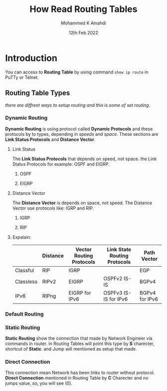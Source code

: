 #+Title: How Read Routing Tables
#+Author: Mohammed K Alnahdi
#+Date: 12th Feb 2022

* Introduction
You can access to *Routing Table* by using command ~show ip route~ in PuTTy or Telnet.

** Routing Table Types
   /there are diffrent ways to setup routing and this is some of set routing./
*** Dynamic Routing
*Dynamic Routing* is using protocol called *Dynamic Protocols* and these protocols by to types, depending in /speeds/ and /space/.
These sections are *Link Status Protocols* and *Distance Vector*.
**** Link Status
The *Link Status Protocols* that depends on speed, not space. the Link Status Protocols for example: OSPF and EIGRP.
***** OSPF

***** EIGRP

**** Distance Vector
The *Distance Vector* is depends on space, not speed. The Distance Vector use protocols like: IGRP and RIP.
***** IGRP

***** RIP

**** Expalain:
|           | Distance | Vector Routing Protocols | Link State Routing Protocols | Path Vector    |
|-----------+----------+--------------------------+------------------------------+----------------|
| Classful  | RIP      | IGRP                     |                              | EGP            |
| Classless | RIPv2    | EIGRP                    | OSPFv2   IS-IS               | BGPv4          |
| IPv6      | RIPng    | EIGRP for IPv6           | OSPFv3   IS-IS for IPv6      | BGPv4 for IPv6 |
|-----------+----------+--------------------------+------------------------------+----------------|

*** Default Routing

*** Static Routing
*Static Routing* show the connection that made by Network Engineer via commands in router.
In Routing Tables will point this type by *S* charecter, shortcut of *Static*. and Jump will mentioned as setup that made.

*** Direct Connection
This connection mean Network has been links to router without protocol.
*Direct Connection* mentioned in Routing Table by *C* Charecter and no jumps value, so, you will see (0).

